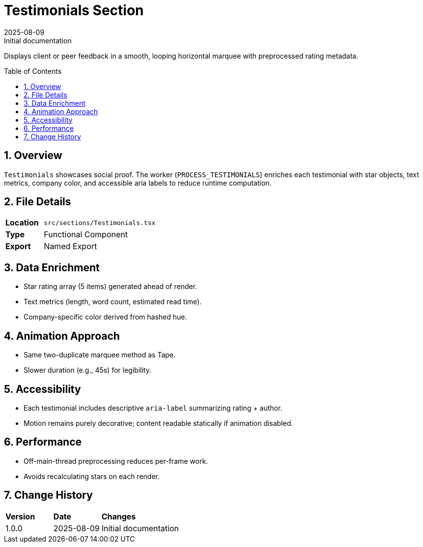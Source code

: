 = Testimonials Section
:toc:
:toc-placement: preamble
:sectnums:
:icons: font
:revdate: 2025-08-09
:revremark: Initial documentation

[.lead]
Displays client or peer feedback in a smooth, looping horizontal marquee with preprocessed rating metadata.

== Overview
`Testimonials` showcases social proof. The worker (`PROCESS_TESTIMONIALS`) enriches each testimonial with star objects, text metrics, company color, and accessible aria labels to reduce runtime computation.

== File Details
[cols="1,3"]
|===
|*Location* |`src/sections/Testimonials.tsx`
|*Type* |Functional Component
|*Export* |Named Export
|===

== Data Enrichment
* Star rating array (5 items) generated ahead of render.
* Text metrics (length, word count, estimated read time).
* Company-specific color derived from hashed hue.

== Animation Approach
* Same two-duplicate marquee method as Tape.
* Slower duration (e.g., 45s) for legibility.

== Accessibility
* Each testimonial includes descriptive `aria-label` summarizing rating + author.
* Motion remains purely decorative; content readable statically if animation disabled.

== Performance
* Off-main-thread preprocessing reduces per-frame work.
* Avoids recalculating stars on each render.

== Change History
[cols="1,1,3"]
|===
|*Version* |*Date* |*Changes*
|1.0.0 |2025-08-09 |Initial documentation
|===
